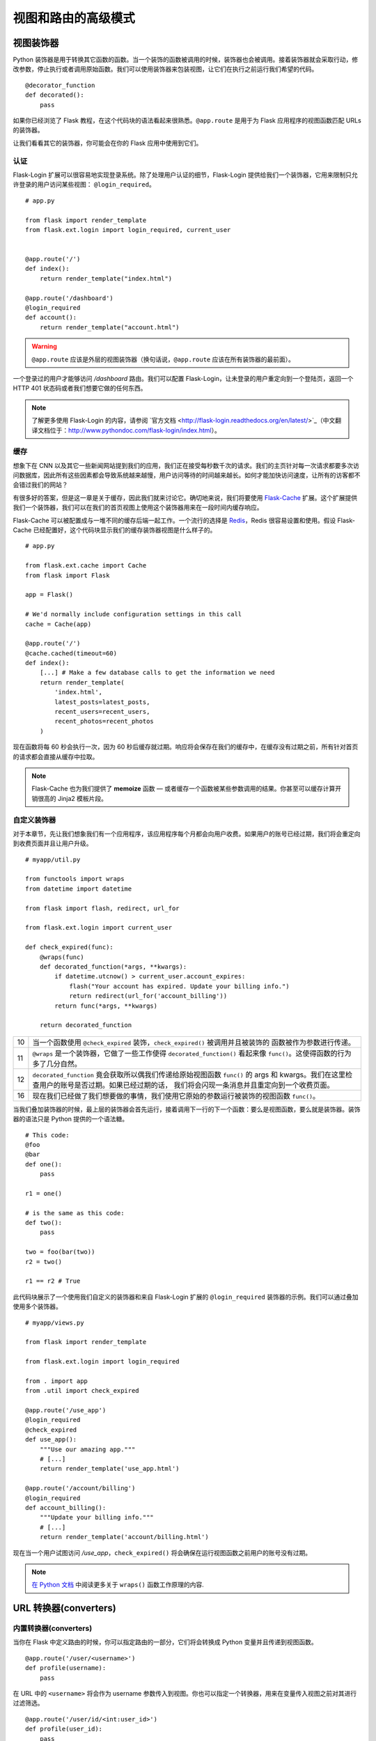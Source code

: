 
.. highlight:: python
    :linenothreshold: 0

视图和路由的高级模式
=======================

.. image:: _static/images/views.png
   :alt: Advanced patterns for views and routing

视图装饰器
---------------

Python 装饰器是用于转换其它函数的函数。当一个装饰的函数被调用的时候，装饰器也会被调用。接着装饰器就会采取行动，修改参数，停止执行或者调用原始函数。我们可以使用装饰器来包装视图，让它们在执行之前运行我们希望的代码。

::

   @decorator_function
   def decorated():
       pass

如果你已经浏览了 Flask 教程，在这个代码块的语法看起来很熟悉。``@app.route`` 是用于为 Flask 应用程序的视图函数匹配 URLs 的装饰器。

让我们看看其它的装饰器，你可能会在你的 Flask 应用中使用到它们。

认证
~~~~~~~~~~~~~~

Flask-Login 扩展可以很容易地实现登录系统。除了处理用户认证的细节，Flask-Login 提供给我们一个装饰器，它用来限制只允许登录的用户访问某些视图：
``@login_required``。

::

   # app.py

   from flask import render_template
   from flask.ext.login import login_required, current_user


   @app.route('/')
   def index():
       return render_template("index.html")

   @app.route('/dashboard')
   @login_required
   def account():
       return render_template("account.html")

.. warning::

   ``@app.route`` 应该是外层的视图装饰器（换句话说，``@app.route`` 应该在所有装饰器的最前面）。

一个登录过的用户才能够访问 */dashboard* 路由。我们可以配置 Flask-Login，让未登录的用户重定向到一个登陆页，返回一个 HTTP 401 状态码或者我们想要它做的任何东西。

.. note::

   了解更多使用 Flask-Login 的内容，请参阅 `官方文档 <http://flask-login.readthedocs.org/en/latest/>`_（中文翻译文档位于：http://www.pythondoc.com/flask-login/index.html）。

缓存
~~~~~~~

想象下在 CNN 以及其它一些新闻网站提到我们的应用，我们正在接受每秒数千次的请求。我们的主页针对每一次请求都要多次访问数据库，因此所有这些因素都会导致系统越来越慢，用户访问等待的时间越来越长。如何才能加快访问速度，让所有的访客都不会错过我们的网站？

有很多好的答案，但是这一章是关于缓存，因此我们就来讨论它。确切地来说，我们将要使用 `Flask-Cache <http://pythonhosted.org/Flask-Cache/>`_ 扩展。这个扩展提供我们一个装饰器，我们可以在我们的首页视图上使用这个装饰器用来在一段时间内缓存响应。

Flask-Cache 可以被配置成与一堆不同的缓存后端一起工作。一个流行的选择是 `Redis <http://redis.io/>`_，Redis 很容易设置和使用。假设 Flask-Cache 已经配置好，这个代码块显示我们的缓存装饰器视图是什么样子的。

::

   # app.py

   from flask.ext.cache import Cache
   from flask import Flask

   app = Flask()

   # We'd normally include configuration settings in this call
   cache = Cache(app)

   @app.route('/')
   @cache.cached(timeout=60)
   def index():
       [...] # Make a few database calls to get the information we need
       return render_template(
           'index.html',
           latest_posts=latest_posts, 
           recent_users=recent_users,
           recent_photos=recent_photos
       )

现在函数将每 60 秒会执行一次，因为 60 秒后缓存就过期。响应将会保存在我们的缓存中，在缓存没有过期之前，所有针对首页的请求都会直接从缓存中拉取。

.. note::

   Flask-Cache 也为我们提供了 **memoize** 函数 — 或者缓存一个函数被某些参数调用的结果。你甚至可以缓存计算开销很高的 Jinja2 模板片段。

自定义装饰器
~~~~~~~~~~~~~~~~~

对于本章节，先让我们想象我们有一个应用程序，该应用程序每个月都会向用户收费。如果用户的账号已经过期，我们将会重定向到收费页面并且让用户升级。

::

   # myapp/util.py

   from functools import wraps
   from datetime import datetime

   from flask import flash, redirect, url_for

   from flask.ext.login import current_user

   def check_expired(func):
       @wraps(func)
       def decorated_function(*args, **kwargs):
           if datetime.utcnow() > current_user.account_expires:
               flash("Your account has expired. Update your billing info.")
               return redirect(url_for('account_billing'))
           return func(*args, **kwargs)

       return decorated_function

========= ===================================================================================
10        当一个函数使用 ``@check_expired`` 装饰，``check_expired()`` 被调用并且被装饰的
          函数被作为参数进行传递。
11        ``@wraps`` 是一个装饰器，它做了一些工作使得 ``decorated_function()`` 看起来像 
          ``func()``。这使得函数的行为多了几分自然。
12        ``decorated_function`` 竟会获取所以偶我们传递给原始视图函数 ``func()`` 
          的 args 和 kwargs。我们在这里检查用户的账号是否过期。如果已经过期的话，
          我们将会闪现一条消息并且重定向到一个收费页面。
16        现在我们已经做了我们想要做的事情，我们使用它原始的参数运行被装饰的视图函数
          ``func()``。
========= ===================================================================================

当我们叠加装饰器的时候，最上层的装饰器会首先运行，接着调用下一行的下一个函数：要么是视图函数，要么就是装饰器。装饰器的语法只是 Python 提供的一个语法糖。

::

   # This code:
   @foo
   @bar
   def one():
       pass

   r1 = one()

   # is the same as this code:
   def two():
       pass

   two = foo(bar(two))
   r2 = two()

   r1 == r2 # True

此代码块展示了一个使用我们自定义的装饰器和来自 Flask-Login 扩展的 ``@login_required`` 装饰器的示例。我们可以通过叠加使用多个装饰器。

::

   # myapp/views.py

   from flask import render_template

   from flask.ext.login import login_required

   from . import app
   from .util import check_expired

   @app.route('/use_app')
   @login_required
   @check_expired
   def use_app():
       """Use our amazing app."""
       # [...]
       return render_template('use_app.html')

   @app.route('/account/billing')
   @login_required
   def account_billing():
       """Update your billing info."""
       # [...]
       return render_template('account/billing.html')

现在当一个用户试图访问 */use\_app*，``check_expired()`` 将会确保在运行视图函数之前用户的账号没有过期。

.. note::

   `在 Python 文档 <http://docs.python.org/2/library/functools.html#functools.wraps>`_ 中阅读更多关于 ``wraps()`` 函数工作原理的内容.

URL 转换器(converters)
-------------------------

内置转换器(converters)
~~~~~~~~~~~~~~~~~~~~~~~~

当你在 Flask 中定义路由的时候，你可以指定路由的一部分，它们将会转换成 Python 变量并且传递到视图函数。

::

   @app.route('/user/<username>')
   def profile(username):
       pass

在 URL 中的 ``<username>`` 将会作为 username 参数传入到视图。你也可以指定一个转换器，用来在变量传入视图之前对其进行过滤筛选。

::

   @app.route('/user/id/<int:user_id>')
   def profile(user_id):
       pass

在这个代码块中，URL *http://myapp.com/user/id/Q29kZUxlc3NvbiEh* 将会返回一个 404 状态码 -- 未找到。这是因为 URL 中的 user_id 要求的是一个整数但实际上是一个字符串。

我们也可以有第二个视图用来处理 user_id 为字符串，*/user/id/Q29kZUxlc3NvbiEh/* 可以调用该视图而 */user/id/124* 可以调用第一个视图。

本表格显示了 Flask 内置的 URL 转换器。

=======  =====================================
string   接受不带斜杠（默认值）的任何文本。

int      接受整数。

float    像 int，但是接受浮点值。

path     像字符串，但是接受斜杠。
=======  =====================================

自定义转换器(converters)
~~~~~~~~~~~~~~~~~~~~~~~~~

我们也能准备自定义转换器来满足自己的需求。在 Reddit 上 — 一个受欢迎的链接共享网站 — 用户创建和主持的以主题为基础的讨论和链接共享的社区。例如，/r/python 和 /r/flask 就是分别用 URL：*redit.com/r/python* 和 *reddit.com/r/flask* 来表示。Reddit 一个有意思的功能就是你可以查看多个 subreddits 的文章，通过在 URL 中使用加号（+）来连接每一个 subreddits 的名称，例如，*reddit.com/r/python+flask*。

我们可以在我们自己的 Flask 应用程序中使用一个自定义的转换器来实现这个功能。我们将接受通过加号（+）分离的任意数量的元素，转换它们成一个列表（这里实现了一个叫做 ``ListConverter`` 的类）并且把列表元素传给视图函数。

::

   # myapp/util.py

   from werkzeug.routing import BaseConverter

   class ListConverter(BaseConverter):

       def to_python(self, value):
           return value.split('+')

       def to_url(self, values):
           return '+'.join(BaseConverter.to_url(value)
                           for value in values)

我们需要定义两个方法：``to_python()`` 和 ``to_url()``。正如名称暗示的一样，``to_python()`` 是用于转换 URL 中的路径成为一个 Python 对象，该对象将会传递给视图；``to_url()`` 是被 ``url_for()`` 用来把参数转换为合适的形式的 URL。

为了使用我们 ``ListConverter``，我们首先必须告诉 Flask 它的存在。

::

    # /myapp/__init__.py

    from flask import Flask

    app = Flask(__name__)

    from .util import ListConverter

    app.url_map.converters['list'] = ListConverter

.. warning::

   这里可能有机会碰到循环导入的问题如果你的 ``util`` 模块有 ``from . import app`` 这一行。这是我为什么要等到 app 已经初始化后才导入 
   ``ListConverter``。

   现在我们就可以像使用内置的转换器一样使用自己的转换器。我们可以在 ``@app.route()`` 中使用 “list”，就像使用内置的 int，float，string，path 一样。

::

   # myapp/views.py

   from . import app

   @app.route('/r/<list:subreddits>')
   def subreddit_home(subreddits):
       """Show all of the posts for the given subreddits."""
       posts = []
       for subreddit in subreddits:
           posts.extend(subreddit.posts)

       return render_template('/r/index.html', posts=posts)

这应该会像 Reddit 的多 reddit 系统一样工作。同样的方法可以被使用来做我们向往的任何 URL 转换。

摘要
-------

-  Flask-Login 中的 ``@login_required`` 装饰器帮助你限制只允许登录的用户访问视图。
-  Flask-Cache 扩展为你提供了大量的装饰器用来实现各种的缓存方法。
-  我们能够开发自定义视图装饰器用来帮助我们组织代码并且坚持 DRY（不要重复你自己）的编码原则。
-  自定义的 URL 转换器是实现涉及到 URL 的创新功能的一个很好的方式。

